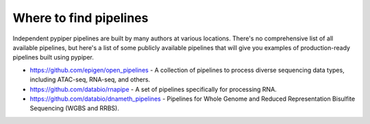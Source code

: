 
Where to find pipelines
=========================

Independent pypiper pipelines are built by many authors at various locations.
There's no comprehensive list of all available pipelines, but here's a list of
some publicly available pipelines that will give you examples of production-ready pipelines built using pypiper.

* https://github.com/epigen/open_pipelines - A collection of pipelines to process diverse sequencing data types, including ATAC-seq, RNA-seq, and others.
* https://github.com/databio/rnapipe - A set of pipelines specifically for processing RNA.
* https://github.com/databio/dnameth_pipelines - Pipelines for Whole Genome and Reduced Representation Bisulfite Sequencing (WGBS and RRBS).

